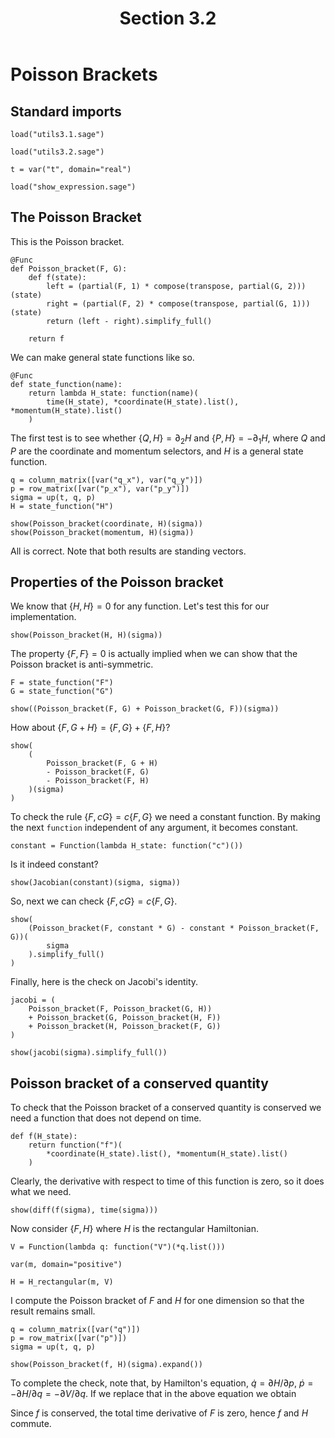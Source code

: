 #+TITLE: Section 3.2
#+AUTHOR: Nicky

#+OPTIONS: toc:nil author:nil date:nil title:t

#+LATEX_CLASS: subfiles
#+LATEX_CLASS_OPTIONS: [sicm_sagemath]

#+PROPERTY: header-args:sage :session section32 :eval never-export :exports code :results none :tangle ../sage/section3.2.sage :dir ../sage

#+begin_src emacs-lisp :exports results :results none :eval export
  (make-variable-buffer-local 'org-latex-title-command)
  ; (setq org-latex-title-command (concat "\\chapter{%t}\n"))
#+end_src


* Poisson Brackets


** Standard imports


#+attr_latex: :options label=../sage/utils3.2.sage
#+begin_src sage :tangle ../sage/utils3.2.sage
load("utils3.1.sage")
#+end_src

#+attr_latex: :options label=../sage/section3.2.sage
#+begin_src sage
load("utils3.2.sage")

t = var("t", domain="real")
#+end_src


#+attr_latex: :options label=don't tangle
#+begin_src sage :exports code  :tangle no
load("show_expression.sage")
#+end_src


** The Poisson Bracket


This is the Poisson bracket.
#+attr_latex: :options label=../sage/utils3.2.sage
#+begin_src sage :tangle ../sage/utils3.2.sage
@Func
def Poisson_bracket(F, G):
    def f(state):
        left = (partial(F, 1) * compose(transpose, partial(G, 2)))(state)
        right = (partial(F, 2) * compose(transpose, partial(G, 1)))(state)
        return (left - right).simplify_full()

    return f
#+end_src

We can make general state functions like so.
#+attr_latex: :options label=../sage/utils3.2.sage
#+begin_src sage :tangle ../sage/utils3.2.sage
@Func
def state_function(name):
    return lambda H_state: function(name)(
        time(H_state), *coordinate(H_state).list(), *momentum(H_state).list()
    )
#+end_src

The first test is to see whether $\{Q, H\} = \partial_{2} H$ and $\{P, H\} = -\partial_{1} H$, where $Q$ and $P$ are the coordinate and momentum selectors, and $H$ is a general state function.

#+attr_latex: :options label=../sage/section3.2.sage
#+begin_src sage :exports both :results replace latex
q = column_matrix([var("q_x"), var("q_y")])
p = row_matrix([var("p_x"), var("p_y")])
sigma = up(t, q, p)
H = state_function("H")

show(Poisson_bracket(coordinate, H)(sigma))
show(Poisson_bracket(momentum, H)(sigma))
#+end_src

#+RESULTS:
#+begin_export latex
\begin{dmath*}
\left[\begin{array}{c}
\frac{\partial}{\partial p_{x}}H\left(t, q_{x}, q_{y}, p_{x}, p_{y}\right) \\
\frac{\partial}{\partial p_{y}}H\left(t, q_{x}, q_{y}, p_{x}, p_{y}\right)
\end{array}\right]
\end{dmath*}
\begin{dmath*}
\left[\begin{array}{c}
-\frac{\partial}{\partial q_{x}}H\left(t, q_{x}, q_{y}, p_{x}, p_{y}\right) \\
-\frac{\partial}{\partial q_{y}}H\left(t, q_{x}, q_{y}, p_{x}, p_{y}\right)
\end{array}\right]
\end{dmath*}
#+end_export

All is correct. Note that both results are standing vectors.

** Properties of the Poisson bracket

We know that $\{H, H\} = 0$ for any function.
Let's test this for our implementation.

#+attr_latex: :options label=../sage/section3.2.sage
#+begin_src sage :exports both :results replace latex
show(Poisson_bracket(H, H)(sigma))
#+end_src

#+RESULTS:
#+begin_export latex
\begin{dmath*}
\left[\begin{array}{c}
0
\end{array}\right]
\end{dmath*}
#+end_export


The property $\{F, F\} = 0$ is actually implied when we can show that the Poisson bracket is anti-symmetric.
#+attr_latex: :options label=../sage/section3.2.sage
#+begin_src sage :exports both :results replace latex
F = state_function("F")
G = state_function("G")

show((Poisson_bracket(F, G) + Poisson_bracket(G, F))(sigma))
#+end_src

#+RESULTS:
#+begin_export latex
\begin{dmath*}
\left[\begin{array}{c}
0
\end{array}\right]
\end{dmath*}
#+end_export


How about $\{F, G+H\} = \{F, G\} + \{F, H\}$?
#+attr_latex: :options label=../sage/section3.2.sage
#+begin_src sage :exports both :results replace latex
show(
    (
        Poisson_bracket(F, G + H)
        - Poisson_bracket(F, G)
        - Poisson_bracket(F, H)
    )(sigma)
)
#+end_src

#+RESULTS:
#+begin_export latex
\begin{dmath*}
\left[\begin{array}{c}
0
\end{array}\right]
\end{dmath*}
#+end_export

To check the rule $\{F, c G\} = c\{F, G\}$ we need a constant function.
By making the next ~function~ independent of any argument, it becomes constant.
#+attr_latex: :options label=../sage/section3.2.sage
#+begin_src sage
constant = Function(lambda H_state: function("c")())
#+end_src

Is it indeed constant?
#+attr_latex: :options label=../sage/section3.2.sage
#+begin_src sage :exports both :results replace latex
show(Jacobian(constant)(sigma, sigma))
#+end_src

#+RESULTS:
#+begin_export latex
\begin{dmath*}
\left[\begin{array}{ccccc}
0 & 0 & 0 & 0 & 0
\end{array}\right]
\end{dmath*}
#+end_export

So, next we can check $\{F, cG\} = c \{F, G\}$.
#+attr_latex: :options label=../sage/section3.2.sage
#+begin_src sage :exports both :results replace latex
show(
    (Poisson_bracket(F, constant * G) - constant * Poisson_bracket(F, G))(
        sigma
    ).simplify_full()
)
#+end_src

#+RESULTS:
#+begin_export latex
\begin{dmath*}
\left[\begin{array}{c}
0
\end{array}\right]
\end{dmath*}
#+end_export

Finally, here is the check on Jacobi's identity.
#+attr_latex: :options label=../sage/section3.2.sage
#+begin_src sage :exports both :results replace latex
jacobi = (
    Poisson_bracket(F, Poisson_bracket(G, H))
    + Poisson_bracket(G, Poisson_bracket(H, F))
    + Poisson_bracket(H, Poisson_bracket(F, G))
)

show(jacobi(sigma).simplify_full())
#+end_src

#+RESULTS:
#+begin_export latex
\begin{dmath*}
\left[\begin{array}{c}
0
\end{array}\right]
\end{dmath*}
#+end_export

** Poisson bracket of a conserved quantity

To check that the Poisson bracket of a conserved quantity is conserved we need a function that does not depend on time.
#+attr_latex: :options label=../sage/section3.2.sage
#+begin_src sage
def f(H_state):
    return function("f")(
        *coordinate(H_state).list(), *momentum(H_state).list()
    )
#+end_src

Clearly, the derivative with respect to time of this function is zero, so it does what we need.

#+attr_latex: :options label=../sage/section3.2.sage
#+begin_src sage :exports both :results replace latex
show(diff(f(sigma), time(sigma)))
#+end_src

#+RESULTS:
#+begin_export latex
\begin{dmath*}
0
\end{dmath*}
#+end_export

Now consider $\{F, H\}$ where $H$ is the rectangular Hamiltonian.
#+attr_latex: :options label=../sage/section3.2.sage
#+begin_src sage
V = Function(lambda q: function("V")(*q.list()))

var(m, domain="positive")

H = H_rectangular(m, V)
#+end_src

I compute the Poisson bracket of $F$ and $H$ for one dimension so that the result remains small.
#+attr_latex: :options label=../sage/section3.2.sage
#+begin_src sage :exports both :results replace latex
q = column_matrix([var("q")])
p = row_matrix([var("p")])
sigma = up(t, q, p)

show(Poisson_bracket(f, H)(sigma).expand())
#+end_src

#+RESULTS:
#+begin_export latex
\begin{dmath*}
\left[\begin{array}{c}
-\frac{\partial}{\partial q}V\left(q\right) \frac{\partial}{\partial p}f\left(q, p\right) + \frac{p \frac{\partial}{\partial q}f\left(q, p\right)}{m}
\end{array}\right]
\end{dmath*}
#+end_export

To complete the check, note that, by Hamilton's equation,  $\dot q = \partial H/ \partial p$, $\dot p = - \partial H/ \partial q = - \partial V/\partial q$.
If we replace that in the above equation we obtain
\begin{align*}
\dot p \frac{\partial f}{\partial p} + \dot q \frac{\partial f}{\partial q} = \frac{\d f}{\d t}.
\end{align*}
Since $f$ is conserved, the total time derivative of $F$ is zero, hence $f$ and $H$ commute.
